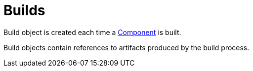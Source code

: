 = Builds

Build object is created each time a
xref:components.adoc[Component]
is built.

Build objects contain references to artifacts produced by the build process.
